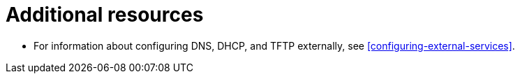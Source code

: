 [id="configuring-dns-dhcp-and-tftp-additional-resources_{context}"]
= Additional resources

* For information about configuring DNS, DHCP, and TFTP externally, see xref:configuring-external-services[].
